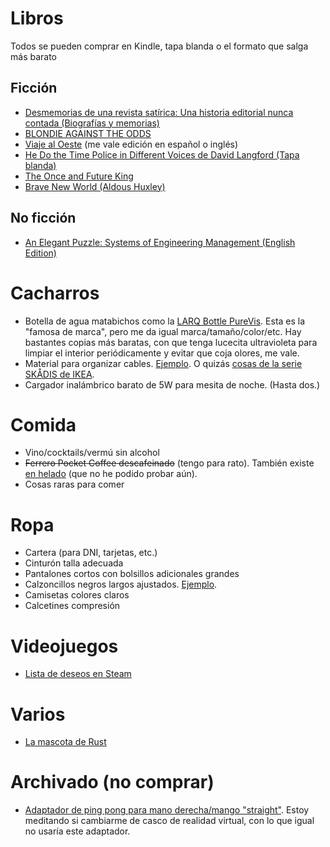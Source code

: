 * Libros

Todos se pueden comprar en Kindle, tapa blanda o el formato que salga más barato

** Ficción

- [[https://www.amazon.es/dp/8448034139/][Desmemorias de una revista satírica: Una historia editorial nunca contada (Biografías y memorias)]]
- [[https://www.amazon.es/dp/1940878764/][BLONDIE AGAINST THE ODDS]]
- [[https://es.wikipedia.org/wiki/Viaje_al_Oeste][Viaje al Oeste]] (me vale edición en español o inglés)
- [[https://www.amazon.es/dp/1592240585/][He Do the Time Police in Different Voices de David Langford (Tapa blanda)]]
- [[https://www.amazon.es/dp/B0046A9MRC/][The Once and Future King]]
- [[https://www.amazon.es/dp/0099477467/][Brave New World (Aldous Huxley)]]

** No ficción

- [[https://www.amazon.es/dp/B07QYCHJ7V/][An Elegant Puzzle: Systems of Engineering Management (English Edition)]]

* Cacharros

- Botella de agua matabichos como la [[https://www.amazon.es/LARQ-Bottle-Botella-autolimpiable-purificación/dp/B07YGVR8QL][LARQ Bottle PureVis]].
  Esta es la "famosa de marca", pero me da igual marca/tamaño/color/etc.
  Hay bastantes copias más baratas, con que tenga lucecita ultravioleta para limpiar el interior periódicamente y evitar que coja olores, me vale.
- Material para organizar cables. [[https://www.amazon.es/SOULWIT-Piezas-Organizador-Reutilizables-Autoadhesivo/dp/B0928VJDZ3/][Ejemplo]]. O quizás [[https://www.ikea.com/es/es/p/skadis-tablero-perforado-blanco-10321618/][cosas de la serie SKÅDIS de IKEA]].
- Cargador inalámbrico barato de 5W para mesita de noche. (Hasta dos.)

* Comida

- Vino/cocktails/vermú sin alcohol
- +Ferrero Pocket Coffee descafeinado+ (tengo para rato). También existe [[https://www.ferrero.es/productos/helados/pocket-coffee-helados][en helado]] (que no he podido probar aún).
- Cosas raras para comer

* Ropa

- Cartera (para DNI, tarjetas, etc.)
- Cinturón talla adecuada
- Pantalones cortos con bolsillos adicionales grandes
- Calzoncillos negros largos ajustados. [[https://www.amazon.es/DANISH-ENDURANCE-Bamboo-Trunk-6-Pack/dp/B09J4WQ18Q/][Ejemplo]].
- Camisetas colores claros
- Calcetines compresión

* Videojuegos

- [[https://store.steampowered.com/wishlist/id/koalillo/][Lista de deseos en Steam]]

* Varios

- [[https://devswag.com/products/rust-ferris][La mascota de Rust]]

* Archivado (no comprar)

- [[https://solidslime.net/product/solidslime_ett_adapter/?v=7516fd43adaa][Adaptador de ping pong para mano derecha/mango "straight"]]. Estoy meditando si cambiarme de casco de realidad virtual, con lo que igual no usaría este adaptador.
